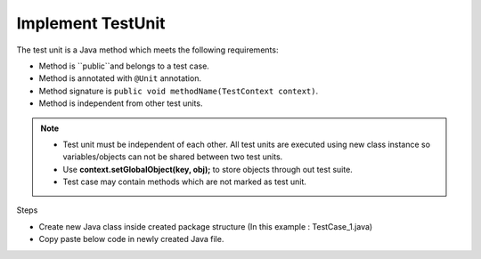 Implement TestUnit
******************

The test unit is a Java method which meets the following requirements:

* Method is ``public``and belongs to a test case.
* Method is annotated with ``@Unit`` annotation.
* Method signature is ``public void methodName(TestContext context)``.
* Method is independent from other test units.

.. note::
	* Test unit must be independent of each other. All test units are executed using new class instance so variables/objects can not be shared between two test units.
	* Use **context.setGlobalObject(key, obj);** to store objects through out test suite.
	* Test case may contain methods which are not marked as test unit.
..

Steps

* Create new Java class inside created package structure (In this example : TestCase_1.java)
* Copy paste below code in newly created Java file.

.. code-block:: Java
	:linenos:
	:emphasize-lines: 13, 23

	package com.tests;

	import com.artos.annotation.TestCase;
	import com.artos.annotation.TestPlan;
	import com.artos.annotation.Unit;
	import com.artos.framework.infra.TestContext;
	import com.artos.interfaces.TestExecutable;

	@TestPlan(preparedBy = "ArpitS", preparationDate = "1/1/2018", bdd = "given project has no errors then hello world will be printed")
	@TestCase()
	public class TestCase_1 implements TestExecutable {

		@Unit()
		public void unit_test1(TestContext context) throws Exception {
			// --------------------------------------------------------------------------------------------
			// Print on console
			System.out.println("Hello World 1");
			// Print inside a log file
			context.getLogger().debug("Hello World 1");
			// --------------------------------------------------------------------------------------------
		}

		@Unit()
		public void unit_test2(TestContext context) throws Exception {
			// --------------------------------------------------------------------------------------------
			// Print on console
			System.out.println("Hello World 2");
			// Print inside a log file
			context.getLogger().debug(doSomething());
			// --------------------------------------------------------------------------------------------
		}

		// This method is not a test unit
		public String doSomething() {
			return "Hello World 2";
		}
	}

..